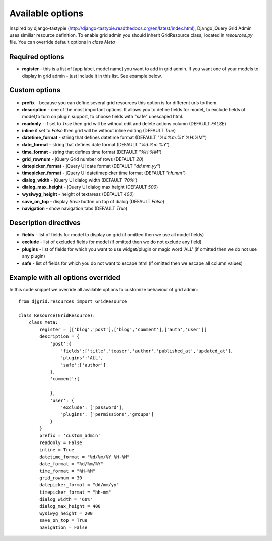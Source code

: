 .. _plugin:

Available options
=================================
Inspired by django-tastypie (http://django-tastypie.readthedocs.org/en/latest/index.html), Django jQuery Grid Admin
uses similiar resource definition. To enable grid admin you should inherit GridResource class, located in
`resources.py` file. You can override default options in `class Meta`

Required options
----------------

* **register** - this is a list of [app label, model name] you want to add in grid admin. If you want one of your models to display in grid admin - just include it in this list. See example below.

Custom options
--------------
* **prefix** - because you can define several grid resources this option is for different urls to them.

* **description** - one of the most important options. It allows you to define fields for model, to exclude fields of model,to turn on plugin support, to choose fields with "safe" unescaped html.

* **readonly** - if set to `True` then grid will be without edit and delete actions column (DEFAULT `FALSE`)

* **inline** if set to `False` then grid will be without inline editing (DEFAULT `True`)

* **datetime_format** - string that defines datetime format (DEFAULT `"%d.%m.%Y %H:%M"`)

* **date_format** - string that defines date format (DEFAULT `"%d.%m.%Y"`)

* **time_format** - string that defines time format (DEFAULT `"%H:%M"`)

* **grid_rownum** - jQuery Grid number of rows (DEFAULT `20`)

* **datepicker_format** -  jQuery UI date format (DEFAULT `"dd.mm.yy"`)

* **timepicker_format** -  jQuery UI datetimepicker time format (DEFAULT `"hh:mm"`)

* **dialog_width** -  jQuery UI dialog width (DEFAULT `'70%'`)

* **dialog_max_height** -  jQuery UI dialog max height (DEFAULT `500`)

* **wysiwyg_height** -  height of textareas (DEFAULT `400`)

* **save_on_top** -  display `Save` button on top of dialog (DEFAULT `False`)

* **navigation** - show navigation tabs (DEFAULT `True`)

Description directives
----------------------
* **fields** - list of fields for model to display on grid (if omitted then we use all model fields)

* **exclude** -  list of excluded fields for model (if omitted then we do not exclude any field)

* **plugins** - list of fields for which you want to use widget/plugin or magic word 'ALL' (if omitted then we do not use any plugin)

* **safe** - list of fields for which you do not want to escape html (if omitted then we escape all column values)

Example with all options overrided
-----------------------------------
In this code snippet we override all available options to customize behaviour of grid admin: ::

    from djgrid.resources import GridResource
    
    class Resource(GridResource):
        class Meta:
            register = [['blog','post'],['blog','comment'],['auth','user']]
            description = {
                'post':{
                    'fields':['title','teaser','author','published_at','updated_at'],
                    'plugins':'ALL',
                    'safe':['author']
                },
                'comment':{
                
                },
                'user': {
                    'exclude': ['password'],
                    'plugins': ['permissions','groups']
                }
            }
            prefix = 'custom_admin'
            readonly = False
            inline = True
            datetime_format = "%d/%m/%Y %H-%M"
            date_format = "%d/%m/%Y"
            time_format = "%H-%M"
            grid_rownum = 30
            datepicker_format = "dd/mm/yy"
            timepicker_format = "hh-mm"
            dialog_width = '60%'
            dialog_max_height = 400
            wysiwyg_height = 200
            save_on_top = True
            navigation = False
